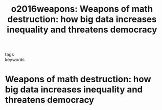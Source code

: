 #+TITLE: o2016weapons: Weapons of math destruction: how big data increases inequality and threatens democracy
#+roam_key: cite:o2016weapons
#+roam_tags: lit books
#+wikidata: https://www.wikidata.org/wiki/Q30325523

- tags ::
- keywords ::

* Weapons of math destruction: how big data increases inequality and threatens democracy
  :PROPERTIES:
  :Custom_ID: o2016weapons
  :URL:
  :BTYPE: book
  :AUTHOR: O'neil, C.
  :NOTER_DOCUMENT:
  :NOTER_PAGE:
  :END:
